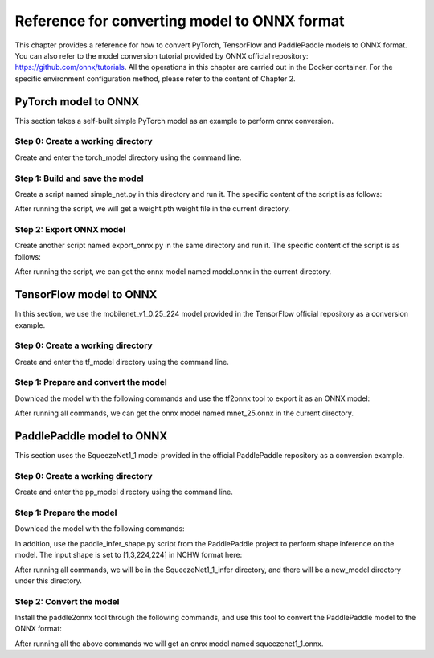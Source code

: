 Reference for converting model to ONNX format
=============================================

This chapter provides a reference for how to convert PyTorch, TensorFlow and PaddlePaddle models to ONNX format. You can also refer to the model conversion tutorial provided by ONNX official repository: https://github.com/onnx/tutorials. All the operations in this chapter are carried out in the Docker container. For the specific environment configuration method, please refer to the content of Chapter 2.

PyTorch model to ONNX
----------------------
This section takes a self-built simple PyTorch model as an example to perform onnx conversion.

Step 0: Create a working directory
~~~~~~~~~~~~~~~~~~~~~~~~~~~~~~~~~~

Create and enter the torch_model directory using the command line.

.. code-block:: shell
   :linenos:

   $ mkdir torch_model
   $ cd torch_model

Step 1: Build and save the model
~~~~~~~~~~~~~~~~~~~~~~~~~~~~~~~~

Create a script named simple_net.py in this directory and run it. The specific content of the script is as follows:

.. code-block:: python3
   :linenos:

   #!/usr/bin/env python3
   import torch

   # Build a simple nn model
   class SimpleModel(torch.nn.Module):

      def __init__(self):
         super(SimpleModel, self).__init__()
         self.m1 = torch.nn.Conv2d(3, 8, 3, 1, 0)
         self.m2 = torch.nn.Conv2d(8, 8, 3, 1, 1)

      def forward(self, x):
         y0 = self.m1(x)
         y1 = self.m2(y0)
         y2 = y0 + y1
         return y2

   # Create a SimpleModel and save its weight in the current directory
   model = SimpleModel()
   torch.save(model.state_dict(), "weight.pth")

After running the script, we will get a weight.pth weight file in the current directory.

Step 2: Export ONNX model
~~~~~~~~~~~~~~~~~~~~~~~~~~

Create another script named export_onnx.py in the same directory and run it. The specific content of the script is as follows:

.. code-block:: python3
   :linenos:

   #!/usr/bin/env python3
   import torch
   from simple_net import SimpleModel

   # Load the pretrained model and export it as onnx
   model = SimpleModel()
   model.eval()
   checkpoint = torch.load("weight.pth", map_location="cpu")
   model.load_state_dict(checkpoint)

   # Prepare input tensor
   input = torch.randn(1, 3, 16, 16, requires_grad=True)

   # Export the torch model as onnx
   torch.onnx.export(model,
                     input,
                     'model.onnx', # name of the exported onnx model
                     opset_version=13,
                     export_params=True,
                     do_constant_folding=True)

After running the script, we can get the onnx model named model.onnx in the current directory.

TensorFlow model to ONNX
-------------------------

In this section, we use the mobilenet_v1_0.25_224 model provided in the TensorFlow official repository as a conversion example.

Step 0: Create a working directory
~~~~~~~~~~~~~~~~~~~~~~~~~~~~~~~~~~

Create and enter the tf_model directory using the command line.

.. code-block:: shell
   :linenos:

   $ mkdir tf_model
   $ cd tf_model

Step 1: Prepare and convert the model
~~~~~~~~~~~~~~~~~~~~~~~~~~~~~~~~~~~~~~

Download the model with the following commands and use the tf2onnx tool to export it as an ONNX model:

.. code-block:: shell
   :linenos:

   $ wget -nc http://download.tensorflow.org/models/mobilenet_v1_2018_08_02/mobilenet_v1_0.25_224.tgz
   # tar to get "*.pb" model def file
   $ tar xzf mobilenet_v1_0.25_224.tgz
   $ python -m tf2onnx.convert --graphdef mobilenet_v1_0.25_224_frozen.pb \
       --output mnet_25.onnx --inputs input:0 \
       --inputs-as-nchw input:0 \
       --outputs MobilenetV1/Predictions/Reshape_1:0


After running all commands, we can get the onnx model named mnet_25.onnx in the current directory.

PaddlePaddle model to ONNX
---------------------------

This section uses the SqueezeNet1_1 model provided in the official PaddlePaddle repository as a conversion example.

Step 0: Create a working directory
~~~~~~~~~~~~~~~~~~~~~~~~~~~~~~~~~~

Create and enter the pp_model directory using the command line.

.. code-block:: shell
   :linenos:

   $ mkdir pp_model
   $ cd pp_model

Step 1: Prepare the model
~~~~~~~~~~~~~~~~~~~~~~~~~

Download the model with the following commands:

.. code-block:: shell
   :linenos:

   $ wget https://bj.bcebos.com/paddlehub/fastdeploy/SqueezeNet1_1_infer.tgz
   $ tar xzf SqueezeNet1_1_infer.tgz
   $ cd SqueezeNet1_1_infer

In addition, use the paddle_infer_shape.py script from the PaddlePaddle project to perform shape inference on the model. The input shape is set to [1,3,224,224] in NCHW format here:

.. code-block:: shell
   :linenos:

   $ wget https://raw.githubusercontent.com/PaddlePaddle/Paddle2ONNX/develop/tools/paddle/paddle_infer_shape.py
   $ python paddle_infer_shape.py  --model_dir . \
                             --model_filename inference.pdmodel \
                             --params_filename inference.pdiparams \
                             --save_dir new_model \
                             --input_shape_dict="{'inputs':[1,3,224,224]}"

After running all commands, we will be in the SqueezeNet1_1_infer directory, and there will be a new_model directory under this directory.

Step 2: Convert the model
~~~~~~~~~~~~~~~~~~~~~~~~~

Install the paddle2onnx tool through the following commands, and use this tool to convert the PaddlePaddle model to the ONNX format:

.. code-block:: shell
   :linenos:

   $ pip install paddle2onnx
   $ paddle2onnx  --model_dir new_model \
             --model_filename inference.pdmodel \
             --params_filename inference.pdiparams \
             --opset_version 13 \
             --save_file squeezenet1_1.onnx

After running all the above commands we will get an onnx model named squeezenet1_1.onnx.

